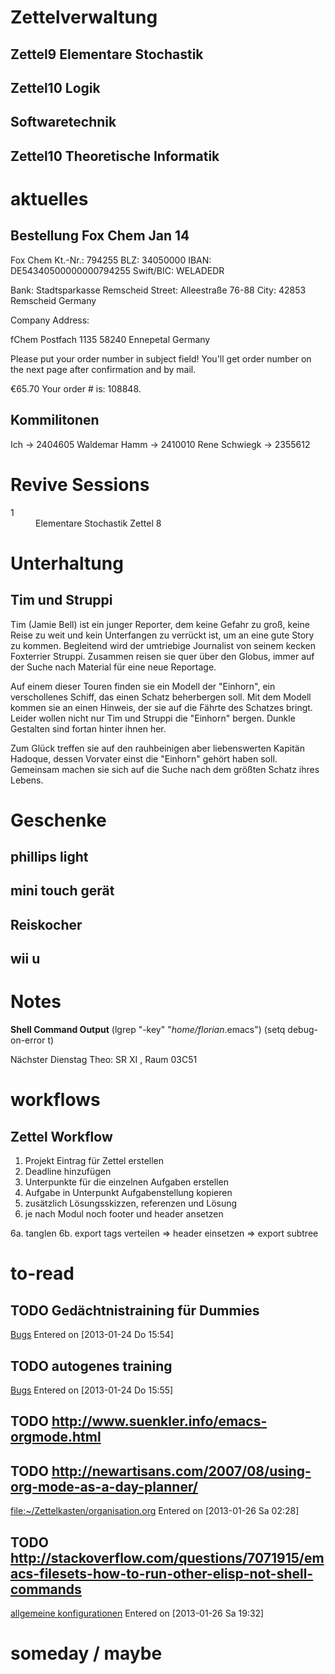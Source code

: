 #+LINK: zk /home/florian/Dropbox/Zettelkasten/
#+LINK: zkp /home/florian/Dropbox/Zettelkasten/res-pic_%s.png
#+LINK: drop /home/florian/Dropbox/%s
#+TODO: TODO | DONE
#+TODO: CANCELED | Restarted
#+TODO: Zettel1 Zettel2 Zettel3 Zettel4 Zettel5 Zettel6 Zettel7 Zettel8 Zettel9 Zettel10 Zettel11 Zettel12 Zettel13 Zettel14
#+DRAWERS: LINKS
#+latex_header:\input{commands.tex}

* Zettelverwaltung
** Zettel9 *Elementare Stochastik*
** Zettel10 *Logik*
** *Softwaretechnik*
** Zettel10 *Theoretische Informatik*

* aktuelles
** Bestellung Fox Chem Jan 14
Fox Chem
Kt.-Nr.: 794255
BLZ: 34050000
IBAN: DE54340500000000794255
Swift/BIC: WELADEDR

Bank: Stadtsparkasse Remscheid
Street: Alleestraße 76-88
City: 42853 Remscheid
Germany

Company Address:

fChem
Postfach 1135
58240 Ennepetal
Germany

Please put your order number in subject field!
You'll get order number on the next page after confirmation and by mail.

€65.70
Your order # is: 108848.
** Kommilitonen
Ich -> 2404605
Waldemar Hamm -> 2410010
Rene Schwiegk -> 2355612
* Revive Sessions
- 1 :: Elementare Stochastik Zettel 8
* Unterhaltung
** Tim und Struppi
[[/home/florian/Zettelkasten/zettelkasten.org_20130128_125735_24159syd-0.png]]
[[/home/florian/Zettelkasten/zettelkasten.org_20130128_125735_24159syd-1.png]]
[[/home/florian/Zettelkasten/zettelkasten.org_20130128_125735_24159syd-2.png]]
[[/home/florian/Zettelkasten/zettelkasten.org_20130128_125735_24159syd-3.png]]
[[/home/florian/Zettelkasten/zettelkasten.org_20130128_125735_24159syd-4.png]]
Tim (Jamie Bell) ist ein junger Reporter, dem keine Gefahr zu groß, keine Reise zu weit und kein Unterfangen zu verrückt ist, um an eine gute Story zu kommen. Begleitend wird der umtriebige Journalist von seinem kecken Foxterrier Struppi. Zusammen reisen sie quer über den Globus, immer auf der Suche nach Material für eine neue Reportage.

Auf einem dieser Touren finden sie ein Modell der "Einhorn", ein verschollenes Schiff, das einen Schatz beherbergen soll. Mit dem Modell kommen sie an einen Hinweis, der sie auf die Fährte des Schatzes bringt. Leider wollen nicht nur Tim und Struppi die "Einhorn" bergen. Dunkle Gestalten sind fortan hinter ihnen her.

Zum Glück treffen sie auf den rauhbeinigen aber liebenswerten Kapitän Hadoque, dessen Vorvater einst die "Einhorn" gehört haben soll. Gemeinsam machen sie sich auf die Suche nach dem größten Schatz ihres Lebens.
* Geschenke
** phillips light
** mini touch gerät
** Reiskocher
** wii u
* Notes
  *Shell Command Output*
(lgrep "-key" "/home/florian/.emacs")
(setq debug-on-error t)

Nächster Dienstag Theo: SR XI , Raum 03C51

[[file:201301ad-0029362331Avc.png]]



* workflows
** Zettel Workflow
1. Projekt Eintrag für Zettel erstellen
2. Deadline hinzufügen
2. Unterpunkte für die einzelnen Aufgaben erstellen
3. Aufgabe in Unterpunkt Aufgabenstellung kopieren
4. zusätzlich Lösungsskizzen, referenzen und Lösung
5. je nach Modul noch footer und header ansetzen
6a. tanglen
6b. export tags verteilen => header einsetzen => export subtree
* to-read
** TODO Gedächtnistraining für Dummies
 [[file:~/Zettelkasten/bugs.org::*%5B#A%5D%20Bugs][Bugs]]
 Entered on [2013-01-24 Do 15:54]
** TODO autogenes training
 [[file:~/Zettelkasten/bugs.org::*%5B#A%5D%20Bugs][Bugs]]
 Entered on [2013-01-24 Do 15:55]
** TODO http://www.suenkler.info/emacs-orgmode.html
** TODO http://newartisans.com/2007/08/using-org-mode-as-a-day-planner/
 [[file:~/Zettelkasten/organisation.org]]
 Entered on [2013-01-26 Sa 02:28]
** TODO http://stackoverflow.com/questions/7071915/emacs-filesets-how-to-run-other-elisp-not-shell-commands
 [[file:~/.emacs.d/emacs_config.org::*allgemeine%20konfigurationen][allgemeine konfigurationen]]
 Entered on [2013-01-26 Sa 19:32]
* someday / maybe

